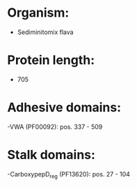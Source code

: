 * Organism:
- Sediminitomix flava
* Protein length:
- 705
* Adhesive domains:
-VWA (PF00092): pos. 337 - 509
* Stalk domains:
-CarboxypepD_reg (PF13620): pos. 27 - 104

